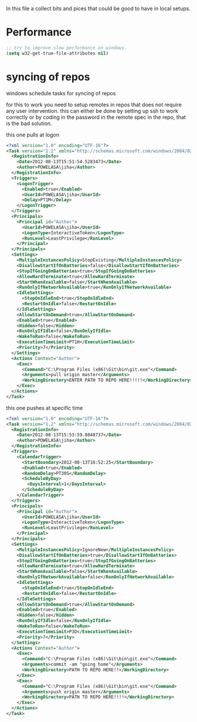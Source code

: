 
In this file a collect bits and pices that could be good to have in
local setups.

* Performance
  
  #+begin_src emacs-lisp
  ;; try to improve slow performance on windows.
  (setq w32-get-true-file-attributes nil)
  #+end_src


* syncing of repos

  windows schedule tasks for syncing of repos
  
  for this to work you need to setup remotes in repos that does not
  require any user intervention. this can either be done by setting up
  ssh to work correctly or by coding in the password in the remote
  spec in the repo, that is the bad solution.

  this one pulls at logon
  #+begin_src xml
    <?xml version="1.0" encoding="UTF-16"?>
    <Task version="1.2" xmlns="http://schemas.microsoft.com/windows/2004/02/mit/task">
      <RegistrationInfo>
        <Date>2012-08-13T15:51:54.5283473</Date>
        <Author>POWELASA\jiha</Author>
      </RegistrationInfo>
      <Triggers>
        <LogonTrigger>
          <Enabled>true</Enabled>
          <UserId>POWELASA\jiha</UserId>
          <Delay>PT1M</Delay>
        </LogonTrigger>
      </Triggers>
      <Principals>
        <Principal id="Author">
          <UserId>POWELASA\jiha</UserId>
          <LogonType>InteractiveToken</LogonType>
          <RunLevel>LeastPrivilege</RunLevel>
        </Principal>
      </Principals>
      <Settings>
        <MultipleInstancesPolicy>StopExisting</MultipleInstancesPolicy>
        <DisallowStartIfOnBatteries>false</DisallowStartIfOnBatteries>
        <StopIfGoingOnBatteries>true</StopIfGoingOnBatteries>
        <AllowHardTerminate>true</AllowHardTerminate>
        <StartWhenAvailable>false</StartWhenAvailable>
        <RunOnlyIfNetworkAvailable>true</RunOnlyIfNetworkAvailable>
        <IdleSettings>
          <StopOnIdleEnd>true</StopOnIdleEnd>
          <RestartOnIdle>false</RestartOnIdle>
        </IdleSettings>
        <AllowStartOnDemand>true</AllowStartOnDemand>
        <Enabled>true</Enabled>
        <Hidden>false</Hidden>
        <RunOnlyIfIdle>false</RunOnlyIfIdle>
        <WakeToRun>false</WakeToRun>
        <ExecutionTimeLimit>PT1H</ExecutionTimeLimit>
        <Priority>7</Priority>
      </Settings>
      <Actions Context="Author">
        <Exec>
          <Command>"C:\Program Files (x86)\Git\bin\git.exe"</Command>
          <Arguments>pull origin master</Arguments>
          <WorkingDirectory>ENTER PATH TO REPO HERE!!!!!</WorkingDirectory>
        </Exec>
      </Actions>
    </Task>    
  #+end_src

  this one pushes at specific time
  #+begin_src xml
    <?xml version="1.0" encoding="UTF-16"?>
    <Task version="1.2" xmlns="http://schemas.microsoft.com/windows/2004/02/mit/task">
      <RegistrationInfo>
        <Date>2012-08-13T15:53:59.8048737</Date>
        <Author>POWELASA\jiha</Author>
      </RegistrationInfo>
      <Triggers>
        <CalendarTrigger>
          <StartBoundary>2012-08-13T16:52:25</StartBoundary>
          <Enabled>true</Enabled>
          <RandomDelay>PT30S</RandomDelay>
          <ScheduleByDay>
            <DaysInterval>1</DaysInterval>
          </ScheduleByDay>
        </CalendarTrigger>
      </Triggers>
      <Principals>
        <Principal id="Author">
          <UserId>POWELASA\jiha</UserId>
          <LogonType>InteractiveToken</LogonType>
          <RunLevel>LeastPrivilege</RunLevel>
        </Principal>
      </Principals>
      <Settings>
        <MultipleInstancesPolicy>IgnoreNew</MultipleInstancesPolicy>
        <DisallowStartIfOnBatteries>true</DisallowStartIfOnBatteries>
        <StopIfGoingOnBatteries>true</StopIfGoingOnBatteries>
        <AllowHardTerminate>true</AllowHardTerminate>
        <StartWhenAvailable>false</StartWhenAvailable>
        <RunOnlyIfNetworkAvailable>false</RunOnlyIfNetworkAvailable>
        <IdleSettings>
          <StopOnIdleEnd>true</StopOnIdleEnd>
          <RestartOnIdle>false</RestartOnIdle>
        </IdleSettings>
        <AllowStartOnDemand>true</AllowStartOnDemand>
        <Enabled>true</Enabled>
        <Hidden>false</Hidden>
        <RunOnlyIfIdle>false</RunOnlyIfIdle>
        <WakeToRun>false</WakeToRun>
        <ExecutionTimeLimit>P3D</ExecutionTimeLimit>
        <Priority>7</Priority>
      </Settings>
      <Actions Context="Author">
        <Exec>
          <Command>"C:\Program Files (x86)\Git\bin\git.exe"</Command>
          <Arguments>commit -am "going home"</Arguments>
          <WorkingDirectory>PATH TO REPO HERE!!</WorkingDirectory>
        </Exec>
        <Exec>
          <Command>"C:\Program Files (x86)\Git\bin\git.exe"</Command>
          <Arguments>push origin master</Arguments>
          <WorkingDirectory>PATH TO REPO HERE!!!!</WorkingDirectory>
        </Exec>
      </Actions>
    </Task>
  #+end_src
